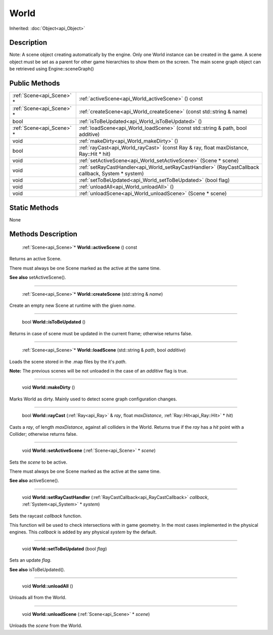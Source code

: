 .. _api_World:

World
=====

Inherited: :doc:`Object<api_Object>`

.. _api_World_description:

Description
-----------

Note: A scene object creating automatically by the engine. Only one World instance can be created in the game. A scene object must be set as a parent for other game hierarchies to show them on the screen. The main scene graph object can be retrieved using Engine::sceneGraph()



.. _api_World_public:

Public Methods
--------------

+----------------------------+----------------------------------------------------------------------------------------------------+
|  :ref:`Scene<api_Scene>` * | :ref:`activeScene<api_World_activeScene>` () const                                                 |
+----------------------------+----------------------------------------------------------------------------------------------------+
|  :ref:`Scene<api_Scene>` * | :ref:`createScene<api_World_createScene>` (const std::string & name)                               |
+----------------------------+----------------------------------------------------------------------------------------------------+
|                       bool | :ref:`isToBeUpdated<api_World_isToBeUpdated>` ()                                                   |
+----------------------------+----------------------------------------------------------------------------------------------------+
|  :ref:`Scene<api_Scene>` * | :ref:`loadScene<api_World_loadScene>` (const std::string & path, bool  additive)                   |
+----------------------------+----------------------------------------------------------------------------------------------------+
|                       void | :ref:`makeDirty<api_World_makeDirty>` ()                                                           |
+----------------------------+----------------------------------------------------------------------------------------------------+
|                       bool | :ref:`rayCast<api_World_rayCast>` (const Ray & ray, float  maxDistance, Ray::Hit * hit)            |
+----------------------------+----------------------------------------------------------------------------------------------------+
|                       void | :ref:`setActiveScene<api_World_setActiveScene>` (Scene * scene)                                    |
+----------------------------+----------------------------------------------------------------------------------------------------+
|                       void | :ref:`setRayCastHandler<api_World_setRayCastHandler>` (RayCastCallback  callback, System * system) |
+----------------------------+----------------------------------------------------------------------------------------------------+
|                       void | :ref:`setToBeUpdated<api_World_setToBeUpdated>` (bool  flag)                                       |
+----------------------------+----------------------------------------------------------------------------------------------------+
|                       void | :ref:`unloadAll<api_World_unloadAll>` ()                                                           |
+----------------------------+----------------------------------------------------------------------------------------------------+
|                       void | :ref:`unloadScene<api_World_unloadScene>` (Scene * scene)                                          |
+----------------------------+----------------------------------------------------------------------------------------------------+



.. _api_World_static:

Static Methods
--------------

None

.. _api_World_methods:

Methods Description
-------------------

.. _api_World_activeScene:

 :ref:`Scene<api_Scene>`* **World::activeScene** () const

Returns an active Scene.

There must always be one Scene marked as the active at the same time.

**See also** setActiveScene().

----

.. _api_World_createScene:

 :ref:`Scene<api_Scene>`* **World::createScene** (std::string & *name*)

Create an empty new Scene at runtime with the given *name*.

----

.. _api_World_isToBeUpdated:

 bool **World::isToBeUpdated** ()

Returns in case of scene must be updated in the current frame; otherwise returns false.

----

.. _api_World_loadScene:

 :ref:`Scene<api_Scene>`* **World::loadScene** (std::string & *path*, bool  *additive*)

Loads the scene stored in the .map files by the it's *path*.

**Note:** The previous scenes will be not unloaded in the case of an *additive* flag is true.

----

.. _api_World_makeDirty:

 void **World::makeDirty** ()

Marks World as dirty. Mainly used to detect scene graph configuration changes.

----

.. _api_World_rayCast:

 bool **World::rayCast** (:ref:`Ray<api_Ray>` & *ray*, float  *maxDistance*, :ref:`Ray::Hit<api_Ray::Hit>` * *hit*)

Casts a *ray*, of length *maxDistance*, against all colliders in the World. Returns true if the *ray* has a *hit* point with a Collider; otherwise returns false.

----

.. _api_World_setActiveScene:

 void **World::setActiveScene** (:ref:`Scene<api_Scene>` * *scene*)

Sets the *scene* to be active.

There must always be one Scene marked as the active at the same time.

**See also** activeScene().

----

.. _api_World_setRayCastHandler:

 void **World::setRayCastHandler** (:ref:`RayCastCallback<api_RayCastCallback>`  *callback*, :ref:`System<api_System>` * *system*)

Sets the raycast *callback* function.

This function will be used to check intersections with in game geometry. In the most cases implemented in the physical engines. This *callback* is added by any physical *system* by the default.

----

.. _api_World_setToBeUpdated:

 void **World::setToBeUpdated** (bool  *flag*)

Sets an update *flag*.

**See also** isToBeUpdated().

----

.. _api_World_unloadAll:

 void **World::unloadAll** ()

Unloads all from the World.

----

.. _api_World_unloadScene:

 void **World::unloadScene** (:ref:`Scene<api_Scene>` * *scene*)

Unloads the *scene* from the World.


